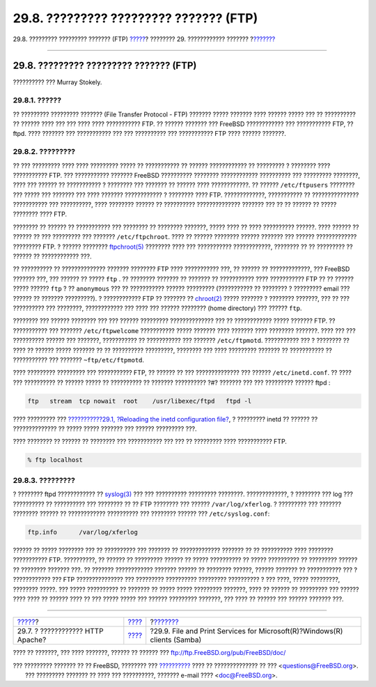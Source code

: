 =======================================
29.8. ????????? ????????? ??????? (FTP)
=======================================

.. raw:: html

   <div class="navheader">

29.8. ????????? ????????? ??????? (FTP)
`????? <network-apache.html>`__?
???????? 29. ???????????? ???????
?\ `??????? <network-samba.html>`__

--------------

.. raw:: html

   </div>

.. raw:: html

   <div class="sect1">

.. raw:: html

   <div class="titlepage" xmlns="">

.. raw:: html

   <div>

.. raw:: html

   <div>

29.8. ????????? ????????? ??????? (FTP)
---------------------------------------

.. raw:: html

   </div>

.. raw:: html

   <div>

?????????? ??? Murray Stokely.

.. raw:: html

   </div>

.. raw:: html

   </div>

.. raw:: html

   </div>

.. raw:: html

   <div class="sect2">

.. raw:: html

   <div class="titlepage" xmlns="">

.. raw:: html

   <div>

.. raw:: html

   <div>

29.8.1. ??????
~~~~~~~~~~~~~~

.. raw:: html

   </div>

.. raw:: html

   </div>

.. raw:: html

   </div>

?? ????????? ????????? ??????? (File Transfer Protocol - FTP) ???????
????? ??????? ???? ?????? ????? ??? ?? ?????????? ?? ?????? ???? ??? ???
???? ???? ??????????? FTP. ?? ?????? ??????? ??? FreeBSD ????????????
??? ??????????? FTP, ?? ftpd. ???? ??????? ??? ??????????? ??? ???
?????????? ??? ??????????? FTP ???? ?????? ???????.

.. raw:: html

   </div>

.. raw:: html

   <div class="sect2">

.. raw:: html

   <div class="titlepage" xmlns="">

.. raw:: html

   <div>

.. raw:: html

   <div>

29.8.2. ?????????
~~~~~~~~~~~~~~~~~

.. raw:: html

   </div>

.. raw:: html

   </div>

.. raw:: html

   </div>

?? ??? ????????? ???? ???? ????????? ????? ?? ??????????? ?? ??????
???????????? ?? ????????? ? ???????? ???? ??????????? FTP. ???
??????????? ??????? FreeBSD ?????????? ???????? ???????????? ??????????
??? ????????? ????????, ???? ??? ?????? ?? ??????????? ? ???????? ???
??????? ?? ?????? ???? ????????????. ?? ?????? ``/etc/ftpusers``
???????? ??? ????? ??? ??????? ??? ???? ??????? ???????????? ? ????????
???? FTP. ?????????????, ??????????? ?? ??????????????? ??????????? ???
??????????, ???? ???????? ?????? ?? ?????????? ?????????????? ???????
??? ?? ?? ?????? ?? ????? ???????? ???? FTP.

???????? ?? ?????? ?? ??????????? ??? ???????? ?? ???????? ???????,
????? ???? ?? ???? ?????????? ??????. ???? ?????? ?? ?????? ?? ???
????????? ??? ??????? ``/etc/ftpchroot``. ???? ?? ?????? ???????? ??????
??????? ??? ?????? ????????????? ????????? FTP. ? ?????? ????????
`ftpchroot(5) <http://www.FreeBSD.org/cgi/man.cgi?query=ftpchroot&sektion=5>`__
???????? ???? ??? ??????????? ????????????, ???????? ?? ?? ????????? ??
?????? ?? ???????????? ???.

?? ?????????? ?? ?????????????? ??????? ???????? FTP ???? ???????????
???, ?? ?????? ?? ?????????????, ??? FreeBSD ??????? ???, ??? ?????? ??
????? ``ftp`` . ?? ???????? ??????? ?? ??????? ?? ??????????? ????
??????????? FTP ?? ?? ?????? ????? ?????? ``ftp`` ? ?? ``anonymous`` ???
?? ??????????? ?????? ????????? (??????????? ?? ???????? ? ?????????
email ??? ?????? ?? ??????? ?????????). ? ???????????? FTP ?? ??????? ??
`chroot(2) <http://www.FreeBSD.org/cgi/man.cgi?query=chroot&sektion=2>`__
????? ??????? ? ???????? ???????, ??? ?? ??? ?????????? ??? ????????,
???????????? ??? ???? ??? ?????? ???????? (home directory) ??? ??????
``ftp``.

???????? ??? ?????? ???????? ??? ??? ?????? ????????? ?????????????? ???
?? ???????????? ????? ??????? FTP. ?? ??????????? ??? ???????
``/etc/ftpwelcome`` ??????????? ????? ??????? ???? ??????? ???? ????????
???????. ???? ??? ??? ?????????? ?????? ??? ???????, ??????????? ??
??????????? ??? ??????? ``/etc/ftpmotd``. ??????????? ??? ? ???????? ??
???? ?? ?????? ????? ??????? ?? ?? ?????????? ?????????, ???????? ???
???? ????????? ??????? ?? ??????????? ?? ??????????? ??? ???????
``~ftp/etc/ftpmotd``.

???? ????????? ????????? ??? ??????????? FTP, ?? ?????? ?? ???
?????????????? ??? ?????? ``/etc/inetd.conf``. ?? ???? ??? ?????????? ??
?????? ????? ?? ?????????? ?? ??????? ?????????? ?#? ??????? ??? ???
????????? ?????? ftpd :

.. code:: programlisting

    ftp   stream  tcp nowait  root    /usr/libexec/ftpd   ftpd -l

???? ????????? ??? `???????????29.1, ?Reloading the inetd configuration
file? <network-inetd.html#network-inetd-reread>`__, ? ????????? inetd ??
?????? ?? ?????????????? ?? ????? ????? ??????? ??? ?????? ?????????
???.

???? ???????? ?? ?????? ?? ???????? ??? ??????????? ??? ??? ?? ?????????
???? ??????????? FTP.

.. code:: screen

    % ftp localhost

.. raw:: html

   </div>

.. raw:: html

   <div class="sect2">

.. raw:: html

   <div class="titlepage" xmlns="">

.. raw:: html

   <div>

.. raw:: html

   <div>

29.8.3. ?????????
~~~~~~~~~~~~~~~~~

.. raw:: html

   </div>

.. raw:: html

   </div>

.. raw:: html

   </div>

? ???????? ftpd ???????????? ??
`syslog(3) <http://www.FreeBSD.org/cgi/man.cgi?query=syslog&sektion=3>`__
??? ??? ?????????? ????????? ????????. ?????????????, ? ???????? ??? log
??? ?????????? ?? ?????????? ??? ???????? ?? ?? FTP ???????? ??? ??????
``/var/log/xferlog``. ? ????????? ??? ??????? ???????? ?????? ??
???????????? ?????????? ??? ???????? ?????? ??? ``/etc/syslog.conf``:

.. code:: programlisting

    ftp.info      /var/log/xferlog

?????? ?? ????? ???????? ??? ?? ?????????? ??? ??????? ?? ?????????????
??????? ?? ?? ?????????? ???? ???????? ??????????? FTP. ??????????, ??
?????? ?? ????????? ?????? ?? ????? ?????????? ?? ????? ?????????? ??
????????? ?????? ?? ???????? ??????? ???. ?? ??????? ????????????
??????? ?????? ?? ???????? ??????, ?????? ??????? ?? ??????????? ??? ?
???????????? ??? FTP ??????????????? ??? ????????? ?????????? ?????????
?????????? ? ??? ????, ????? ?????????, ???????? ?????. ??? ?????
?????????? ?? ??????? ?? ????? ????? ????????? ???????, ???? ?? ??????
?? ????????? ??? ?????? ???? ???? ?? ?????? ???? ?? ??? ????? ????? ???
?????? ????????? ???????, ??? ???? ?? ?????? ??? ?????? ??????? ???.

.. raw:: html

   </div>

.. raw:: html

   </div>

.. raw:: html

   <div class="navfooter">

--------------

+-------------------------------------+-----------------------------------+------------------------------------------------------------------------------+
| `????? <network-apache.html>`__?    | `???? <network-servers.html>`__   | ?\ `??????? <network-samba.html>`__                                          |
+-------------------------------------+-----------------------------------+------------------------------------------------------------------------------+
| 29.7. ? ???????????? HTTP Apache?   | `???? <index.html>`__             | ?29.9. File and Print Services for Microsoft(R)?Windows(R) clients (Samba)   |
+-------------------------------------+-----------------------------------+------------------------------------------------------------------------------+

.. raw:: html

   </div>

???? ?? ???????, ??? ???? ???????, ?????? ?? ?????? ???
ftp://ftp.FreeBSD.org/pub/FreeBSD/doc/

| ??? ????????? ??????? ?? ?? FreeBSD, ???????? ???
  `?????????? <http://www.FreeBSD.org/docs.html>`__ ???? ??
  ?????????????? ?? ??? <questions@FreeBSD.org\ >.
|  ??? ????????? ??????? ?? ???? ??? ??????????, ??????? e-mail ????
  <doc@FreeBSD.org\ >.
